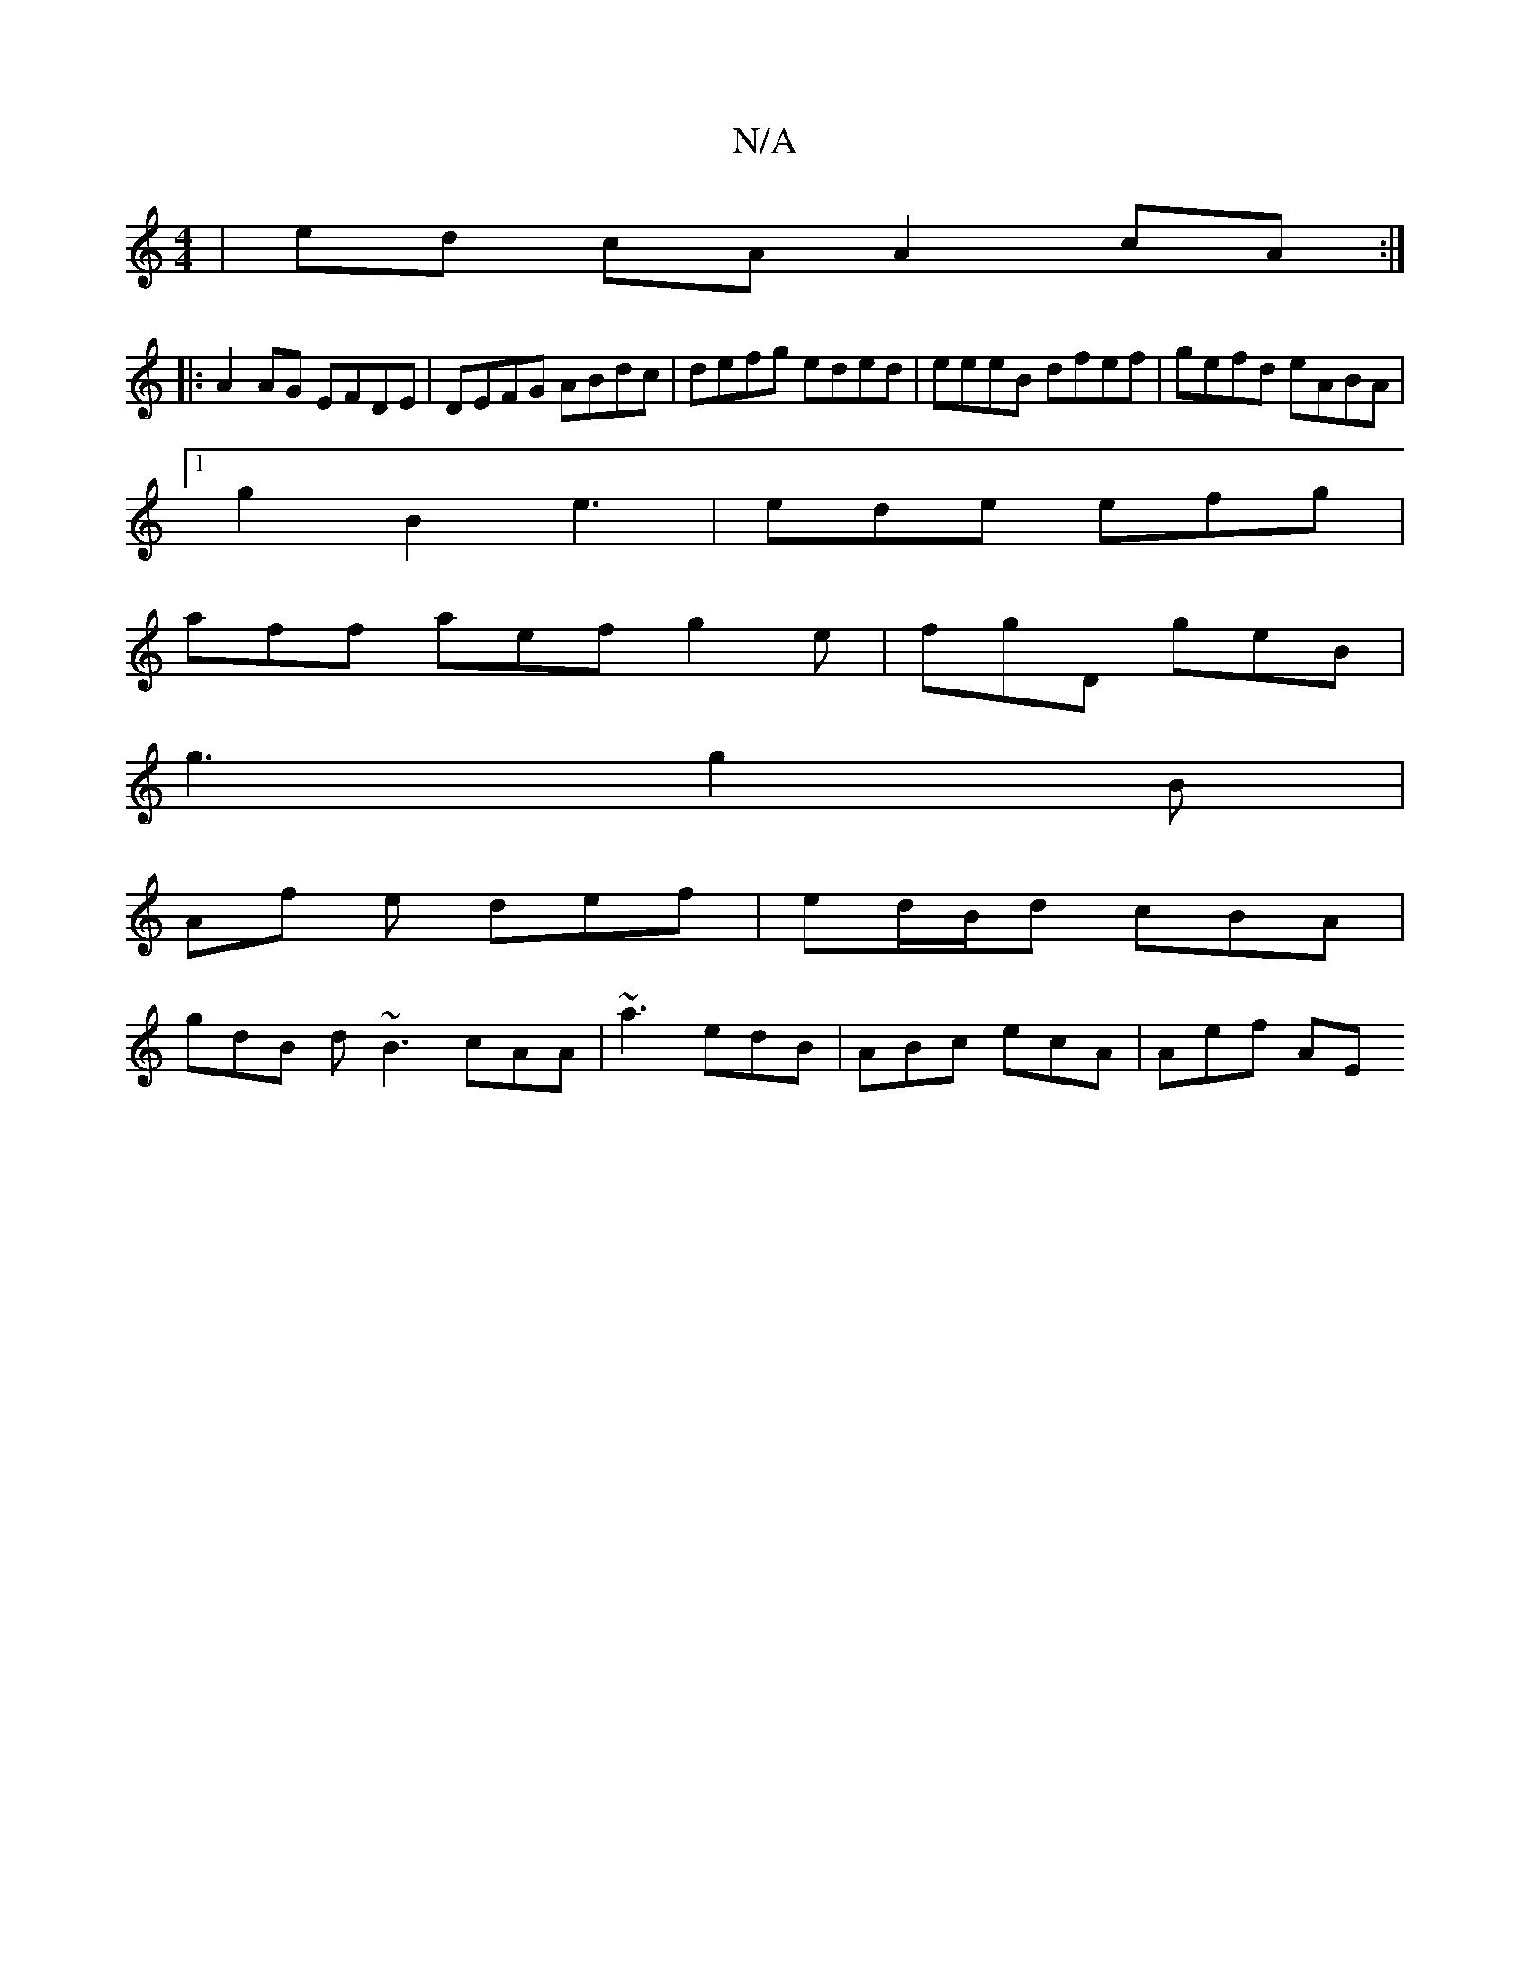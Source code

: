 X:1
T:N/A
M:4/4
R:N/A
K:Cmajor
2|ed cA A2cA:|
|:A2 AG EFDE | DEFG ABdc | defg eded | eeeB dfef | gefd eABA |
[1 g2 B2 e3 | ede efg |
aff aef g2e | fgD geB |
g3 g2B |
Af e def | ed/B/d cBA |
gdB d~B3 cAA | ~a3 edB | ABc ecA | Aef AE